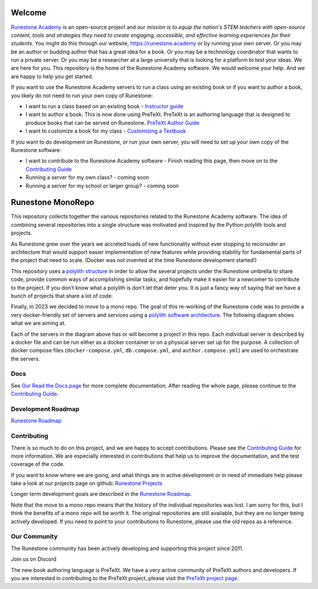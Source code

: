 Welcome
=======

`Runestone Academy <https://landing.runestone.academy>`_ is an open-source project and *our mission is to equip the nation's STEM teachers with open-source content, tools and strategies they need to create engaging, accessible, and effective learning experiences for their students.* You might do this through our website, https://runestone.academy or by running your own server.  Or you may be an author or budding author that has a great idea for a book. Or you may be a technology coordinator that wants to run a private server.  Or you may be a researcher at a large university that is looking for a platform to test your ideas.  We are here for you.  This repository is the home of the Runestone Academy software.  We would welcome your help.  And we are happy to help you get started.

If you want to use the Runestone Academy servers to run a class using an existing book or if you want to author a book, you likely do not need to run your own copy of Runestone:

* I want to run a class based on an existing book - `Instructor guide <https://guide.runestone.academy>`_
* I want to author a book. This is now done using PreTeXt. PreTeXt is an authoring language that is designed to produce books that can be served on Runestone. `PreTeXt Author Guide <https://pretextbook.org/doc/guide/html/guide-toc.html>`_
* I want to customize a book for my class - `Customizing a Textbook <https://runestone-monorepo.readthedocs.io/en/latest/custom_book.html>`_

If you want to do development on Runestone, or run your own server, you will need to set up your own copy of the Runestone software:

* I want to contribute to the Runestone Academy software - Finish reading this page, then move on to the `Contributing Guide <https://runestone-monorepo.readthedocs.io/en/latest/contributing.html>`_
* Running a server for my own class? - coming soon
* Running a server for my school or larger group? - coming soon


Runestone MonoRepo
==================

This repository collects together the various repositories related to
the Runestone Academy software. The idea of combining several
repositories into a single structure was motivated and inspired by the
Python polylith tools and projects.

As Runestone grew over the years we accreted loads of new
functionality without ever stopping to reconsider an architecture that
would support easier implementation of new features while providing
stability for fundamental parts of the project that need to scale.
(Docker was not invented at the time Runestone development started!)





This repository uses a `polylith structure <https://polylith.gitbook.io/polylith/introduction/polylith-in-a-nutshell>`__ in order to allow the several
projects under the Runestone umbrella to share code, provide common ways
of accomplishing similar tasks, and hopefully make it easier for a
newcomer to contribute to the project.  If you don't know what a polylith is don't let that deter you.  It is just a fancy way of saying that we have a bunch of projects that share a lot of code.  


Finally, in 2023 we decided to move to a mono repo. The goal of this
re-working of the Runestone code was to provide a very docker-friendly set
of servers and services using a `polylith software architecture <https://polylith.gitbook.io/polylith/introduction/polylith-in-a-nutshell>`_. The
following diagram shows what we are aiming at.

.. image:: https://runestone-monorepo.readthedocs.io/en/latest/_static/RunestoneArch.svg
   :alt: Runestone Architecture
   :align: center


Each of the servers in the diagram above has or will become a project in this
repo. Each individual server is described by a docker file and can be run either
as a docker container or on a physical server set up for the purpose. A collection of
docker compose files (``docker-compose.yml``, ``db.compose.yml``, and ``author.compose.yml``)
are used to orchestrate the servers.


Docs
----

See `Our Read the Docs page <https://runestone-monorepo.readthedocs.io/en/latest/index.html>`_ for more complete documentation. After reading the whole page, please continue to the `Contributing Guide <https://runestone-monorepo.readthedocs.io/en/latest/contributing.html>`_.
 

Development Roadmap
---------------------

`Runestone Roadmap <https://github.com/orgs/RunestoneInteractive/projects/6/views/1>`_

Contributing
------------

There is so much to do on this project, and we are happy to accept contributions.  Please see the `Contributing Guide <https://runestone-monorepo.readthedocs.io/en/latest/contributing.html>`_ for more information.  We are especially interested in contributions that help us to improve the documentation, and the test coverage of the code.

If you want to know where we are going, and what things are in active development or in need of immediate help please take a look at our projects page on github: `Runestone Projects <https://github.com/orgs/RunestoneInteractive/projects>`_ 

Longer term development goals are described in the `Runestone Roadmap <https://github.com/orgs/RunestoneInteractive/projects/6/views/1>`_.

Note that the move to a mono repo means that the history of the individual repositories was lost.  I am sorry for this, but I think the benefits of a mono repo will be worth it.  The original repositories are still available, but they are no longer being actively developed. If you need to point to your contributions to Runestone, please use the old repos as a reference.


Our Community
-------------

The Runestone community has been actively developing and supporting this project since 2011. 

Join us on Discord

The new book authoring language is PreTeXt.  We have a very active community of PreTeXt authors and developers.  If you are interested in contributing to the PreTeXt project, please visit the `PreTeXt project page <https://pretextbook.org>`_.

.. raw:: html

    <blockquote class="badgr-badge" style="font-family: Helvetica, Roboto, &quot;Segoe UI&quot;, Calibri, sans-serif;"><a href="https://api.badgr.io/public/assertions/bhQ1jKReQj27qAt-jqqoPQ?identity__email=brad%40runestone.academy"><img width="120px" height="120px" src="https://media.badgr.com/uploads/badges/assertion-bhQ1jKReQj27qAt-jqqoPQ.png"></a><p class="badgr-badge-name" style="hyphens: auto; overflow-wrap: break-word; word-wrap: break-word; margin: 0; font-size: 16px; font-weight: 600; font-style: normal; font-stretch: normal; line-height: 1.25; letter-spacing: normal; text-align: left; color: #05012c;">POSE Training Program - Spring 2023 Pilot</p><p class="badgr-badge-date" style="margin: 0; font-size: 12px; font-style: normal; font-stretch: normal; line-height: 1.67; letter-spacing: normal; text-align: left; color: #555555;"><strong style="font-size: 12px; font-weight: bold; font-style: normal; font-stretch: normal; line-height: 1.67; letter-spacing: normal; text-align: left; color: #000;">Awarded: </strong>May 18, 2023</p><p style="margin: 16px 0; padding: 0;"><a class="badgr-badge-verify" target="_blank" href="https://badgecheck.io?url=https%3A%2F%2Fapi.badgr.io%2Fpublic%2Fassertions%2FbhQ1jKReQj27qAt-jqqoPQ%3Fidentity__email%3Dbrad%2540runestone.academy&amp;identity__email=brad%40runestone.academy" style="box-sizing: content-box; display: flex; align-items: center; justify-content: center; margin: 0; font-size:14px; font-weight: bold; width: 48px; height: 16px; border-radius: 4px; border: solid 1px black; text-decoration: none; padding: 6px 16px; margin: 16px 0; color: black;">VERIFY</a></p><script async="async" src="https://badgr.com/assets/widgets.bundle.js"></script></blockquote>
    
